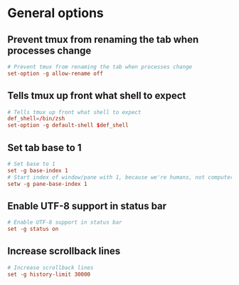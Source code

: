 * General options
** Prevent tmux from renaming the tab when processes change
#+BEGIN_SRC conf :tangle ./tmux.conf
  # Prevent tmux from renaming the tab when processes change
  set-option -g allow-rename off
#+END_SRC

** Tells tmux up front what shell to expect
#+BEGIN_SRC conf :tangle ./tmux.conf
# Tells tmux up front what shell to expect
def_shell=/bin/zsh
set-option -g default-shell $def_shell
#+END_SRC

** Set tab base to 1
#+BEGIN_SRC conf :tangle ./tmux.conf
# Set base to 1
set -g base-index 1
# Start index of window/pane with 1, because we're humans, not computers
setw -g pane-base-index 1
#+END_SRC

** Enable UTF-8 support in status bar
#+BEGIN_SRC conf :tangle ./tmux.conf
# Enable UTF-8 support in status bar
set -g status on
#+END_SRC

** Increase scrollback lines
#+BEGIN_SRC conf :tangle ./tmux.conf
# Increase scrollback lines
set -g history-limit 30000
#+END_SRC
